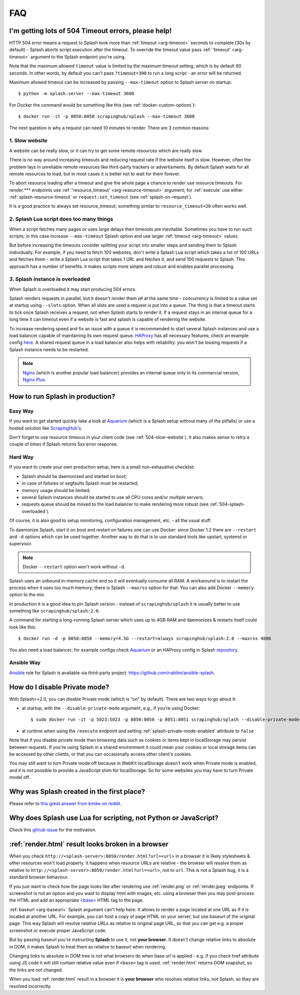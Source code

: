 FAQ
===

.. _timeouts:

I'm getting lots of 504 Timeout errors, please help!
----------------------------------------------------

HTTP 504 error means a request to Splash took more than
:ref:`timeout <arg-timeout>` seconds to complete (30s by default) - Splash
aborts script execution after the timeout. To override the timeout value
pass :ref:`'timeout' <arg-timeout>` argument to the Splash endpoint
you're using.

Note that the maximum allowed ``timeout`` value is limited by the maximum
timeout setting, which is by default 60 seconds. In other words,
by default you can't pass ``?timeout=300`` to run a long script - an
error will be returned.

Maximum allowed timeout can be increased by passing ``--max-timeout``
option to Splash server on startup::

    $ python -m splash.server --max-timeout 3600

For Docker the command would be something like this
(see :ref:`docker-custom-options`)::

    $ docker run -it -p 8050:8050 scrapinghub/splash --max-timeout 3600

The next question is why a request can need 10 minutes to render.
There are 3 common reasons:

.. _504-slow-website:

1. Slow website
~~~~~~~~~~~~~~~

A website can be really slow, or it can try to get some remote
resources which are really slow.

There is no way around increasing timeouts and reducing request rate
if the website itself is slow. However, often the problem lays in unreliable
remote resources like third-party trackers or advertisments. By default
Splash waits for all remote resources to load, but in most cases it is
better not to wait for them forever.

To abort resource loading after a timeout and give the whole page a chance to
render use resource timeouts. For render.*** endpoints use
:ref:`'resource_timeout' <arg-resource-timeout>` argument;
for :ref:`execute` use either :ref:`splash-resource-timeout` or
``request:set_timeout`` (see :ref:`splash-on-request`).

It is a good practice to always set resource_timeout; something similar to
``resource_timeout=20`` often works well.

.. _504-slow-script:

2. Splash Lua script does too many things
~~~~~~~~~~~~~~~~~~~~~~~~~~~~~~~~~~~~~~~~~

When a script fetches many pages or uses large delays then timeouts
are inevitable. Sometimes you have to run such scripts; in this case increase
``--max-timeout`` Splash option and use larger :ref:`timeout <arg-timeout>`
values.

But before increasing the timeouts consider splitting your script
into smaller steps and sending them to Splash individually.
For example, if you need to fetch 100 websites, don't write a Splash Lua
script which takes a list of 100 URLs and fetches them - write a Splash Lua
script that takes 1 URL and fetches it, and send 100 requests to Splash.
This approach has a number of benefits: it makes scripts more simple and
robust and enables parallel processing.


.. _504-splash-overloaded:

3. Splash instance is overloaded
~~~~~~~~~~~~~~~~~~~~~~~~~~~~~~~~

When Splash is overloaded it may start producing 504 errors.

Splash renders requests in parallel, but it doesn't render them *all*
at the same time - concurrency is limited to a value set at startup
using ``--slots`` option. When all slots are used a request is put into
a queue. The thing is that a timeout starts to tick once Splash receives
a request, not when Splash starts to render it. If a request stays in an
internal queue for a long time it can timeout even if a website is fast
and splash is capable of rendering the website.

To increase rendering speed and fix an issue with a queue it is recommended
to start several Splash instances and use a load balancer capable of
maintaining its own request queue. HAProxy_ has all necessary features;
check an example config
`here <https://github.com/scrapinghub/splash/blob/master/splash/examples/splash-haproxy.conf>`__.
A shared request queue in a load balancer also helps with reliability:
you won't be loosing requests if a Splash instance needs to be restarted.

.. note::

    Nginx_ (which is another popular load balancer) provides an
    internal queue only in its commercial version, `Nginx Plus`_.


.. _HAProxy: http://www.haproxy.org/
.. _Nginx Plus: https://www.nginx.com/products/
.. _Nginx: https://www.nginx.com/

.. _splash-in-production:

How to run Splash in production?
--------------------------------

Easy Way
~~~~~~~~

If you want to get started quickly take a look at Aquarium_
(which is a Splash setup without many of the pitfalls) or use
a hosted solution like `ScrapingHub's <http://scrapinghub.com/splash/>`__.

Don't forget to use resource timeous in your client code (see
:ref:`504-slow-website`). It also makes sense to retry a couple of times
if Splash returns 5xx error response.

.. _Aquarium: https://github.com/TeamHG-Memex/aquarium

Hard Way
~~~~~~~~

If you want to create your own production setup, here is a small
non-exhaustive checklist:

* Splash should be daemonized and started on boot;
* in case of failures or segfaults Splash must be restarted;
* memory usage should be limited;
* several Splash instances should be started to use all CPU cores and/or
  multiple servers;
* requests queue should be moved to the load balancer to make rendering more
  robust (see :ref:`504-splash-overloaded`).

Of course, it is also good to setup monitoring, configuration management,
etc. - all the usual stuff.

To daemonize Splash, start it on boot and restart on failures
one can use Docker: since Docker 1.2 there are ``--restart``
and ``-d`` options which can be used together. Another way to do that is
to use standard tools like upstart, systemd
or supervisor.

.. note::

    Docker ``--restart`` option won't work without ``-d``.

Splash uses an unbound in-memory cache and so it will eventually consume
all RAM. A workaround is to restart the process when it uses too much memory;
there is Splash ``--maxrss`` option for that. You can also add Docker
``--memory`` option to the mix.

In production it is a good idea to pin Splash version - instead of
``scrapinghub/splash`` it is usually better to use something like
``scrapinghub/splash:2.0``.

A command for starting a long-running Splash server which uses
up to 4GB RAM and daemonizes & restarts itself could look like this::

    $ docker run -d -p 8050:8050 --memory=4.5G --restart=always scrapinghub/splash:2.0 --maxrss 4000

You also need a load balancer; for example configs check Aquarium_ or
an HAProxy config in Splash `repository <https://github.com/scrapinghub/splash/blob/master/examples/splash-haproxy.conf>`__.

Ansible Way
~~~~~~~~~~~

Ansible_ role for Splash is available via third-party project:
https://github.com/nabilm/ansible-splash.

.. _Ansible: https://www.ansible.com/


.. _disable-private-mode:

How do I disable Private mode?
------------------------------

With Splash>=2.0, you can disable Private mode (which is "on" by default).
There are two ways to go about it:

- at startup, with the ``--disable-private-mode`` argument, e.g., if you're
  using Docker::

        $ sudo docker run -it -p 5023:5023 -p 8050:8050 -p 8051:8051 scrapinghub/splash --disable-private-mode

- at runtime when using the ``/execute`` endpoint and setting
  :ref:`splash-private-mode-enabled` attribute to ``false``

Note that if you disable private mode then browsing data such as cookies or
items kept in localStorage may persist between requests. If you're using
Splash in a shared environment it could mean your cookies or local storage
items can be accessed by other clients, or that you can occasionally access
other client's cookies.

You may still want to turn Private mode off because in WebKit localStorage
doesn't work when Private mode is enabled, and it is not possible
to provide a JavaScript shim for localStorage. So for some websites you may
have to turn Private model off.

.. _why-splash:

Why was Splash created in the first place?
------------------------------------------

Please refer to `this great answer from kmike on reddit.
<https://www.reddit.com/r/Python/comments/2xp5mr/handling_javascript_in_scrapy_with_splash/cp2vgd6>`__

.. _why-lua:

Why does Splash use Lua for scripting, not Python or JavaScript?
----------------------------------------------------------------

Check this `github issue <https://github.com/scrapinghub/splash/issues/117>`__
for the motivation.

.. _render-html-doesnt-work:

:ref:`render.html` result looks broken in a browser
---------------------------------------------------

When you check ``http://<splash-server>:8050/render.html?url=<url>``
in a browser it is likely stylesheets & other resources won't
load properly. It happens when resource URLs are relative - the browser
will resolve them as relative to
``http://<splash-server>:8050/render.html?url=<url>``, not to ``url``.
This is not a Splash bug, it is a standard browser behaviour.

If you just want to check how the page looks like after rendering
use :ref:`render.png` or :ref:`render.jpeg` endpoints.
If screenshot is not an option and you want to display html with images,
etc. using a browser then you may post-process the HTML and add
an appropriate `\<base\>`_ HTML tag to the page.

.. _<base>: https://developer.mozilla.org/en-US/docs/Web/HTML/Element/base

:ref:`baseurl <arg-baseurl>` Splash argument can't help here. It allows
to render a page located at one URL as if it is located at another
URL. For example, you can host a copy of page HTML on your server,
but use baseurl of the original page. This way Splash will resolve
relative URLs as relative to original page URL, so that you can get
e.g. a proper screenshot or execute proper JavaScript code.

But by passing baseurl you're instructing **Splash** to use it,
not **your browser**. It doesn't change relative links to absolute in DOM,
it makes Splash to treat them as relative to baseurl when rendering.

Changing links to absolute in DOM tree is not what browsers do when
base url is applied - e.g. if you check href attribute using JS code
it will still contain relative value even if ``<base>`` tag is used.
:ref:`render.html` returns DOM snapshot, so the links are not changed.

When you load :ref:`render.html` result in a browser it is **your browser**
who resolves relative links, not Splash, so they are resolved incorrectly.
